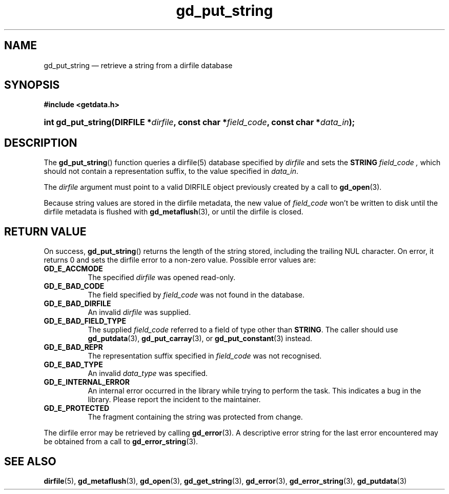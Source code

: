 .\" gd_put_string.3.  The gd_put_string man page.
.\"
.\" Copyright (C) 2008, 2009, 2010, 2011 D. V. Wiebe
.\"
.\""""""""""""""""""""""""""""""""""""""""""""""""""""""""""""""""""""""""
.\"
.\" This file is part of the GetData project.
.\"
.\" Permission is granted to copy, distribute and/or modify this document
.\" under the terms of the GNU Free Documentation License, Version 1.2 or
.\" any later version published by the Free Software Foundation; with no
.\" Invariant Sections, with no Front-Cover Texts, and with no Back-Cover
.\" Texts.  A copy of the license is included in the `COPYING.DOC' file
.\" as part of this distribution.
.\"
.TH gd_put_string 3 "19 August 2011" "Version 0.8.0" "GETDATA"
.SH NAME
gd_put_string \(em retrieve a string from a dirfile database
.SH SYNOPSIS
.B #include <getdata.h>
.HP
.nh
.ad l
.BI "int gd_put_string(DIRFILE *" dirfile ", const char *" field_code ,
.BI "const char *" data_in );
.hy
.ad n
.SH DESCRIPTION
The
.BR gd_put_string ()
function queries a dirfile(5) database specified by
.I dirfile
and sets the
.B STRING
.I field_code ,
which should not contain a representation suffix, to the value specified in
.IR data_in .

The 
.I dirfile
argument must point to a valid DIRFILE object previously created by a call to
.BR gd_open (3).

Because string values are stored in the dirfile metadata, the new value of
.I field_code
won't be written to disk until the dirfile metadata is flushed with
.BR gd_metaflush (3),
or until the dirfile is closed.
.SH RETURN VALUE
On success,
.BR gd_put_string ()
returns the length of the string stored, including the trailing NUL character.
On error, it returns 0 and sets the dirfile error to a non-zero value.  Possible
error values are:
.TP 8
.B GD_E_ACCMODE
The specified
.I dirfile
was opened read-only.
.TP
.B GD_E_BAD_CODE
The field specified by
.I field_code
was not found in the database.
.TP
.B GD_E_BAD_DIRFILE
An invalid
.I dirfile
was supplied.
.TP
.B GD_E_BAD_FIELD_TYPE
The supplied
.I field_code
referred to a field of type other than
.BR STRING .
The caller should use
.BR gd_putdata (3),
.BR gd_put_carray (3),
or
.BR gd_put_constant (3)
instead.
.TP
.B GD_E_BAD_REPR
The representation suffix specified in
.I field_code
was not recognised.
.TP
.B GD_E_BAD_TYPE
An invalid
.I data_type
was specified.
.TP
.B GD_E_INTERNAL_ERROR
An internal error occurred in the library while trying to perform the task.
This indicates a bug in the library.  Please report the incident to the
maintainer.
.TP
.B GD_E_PROTECTED
The fragment containing the string was protected from change.
.PP
The dirfile error may be retrieved by calling
.BR gd_error (3).
A descriptive error string for the last error encountered may be obtained from
a call to
.BR gd_error_string (3).
.SH SEE ALSO
.BR dirfile (5),
.BR gd_metaflush (3),
.BR gd_open (3),
.BR gd_get_string (3),
.BR gd_error (3),
.BR gd_error_string (3),
.BR gd_putdata (3)
